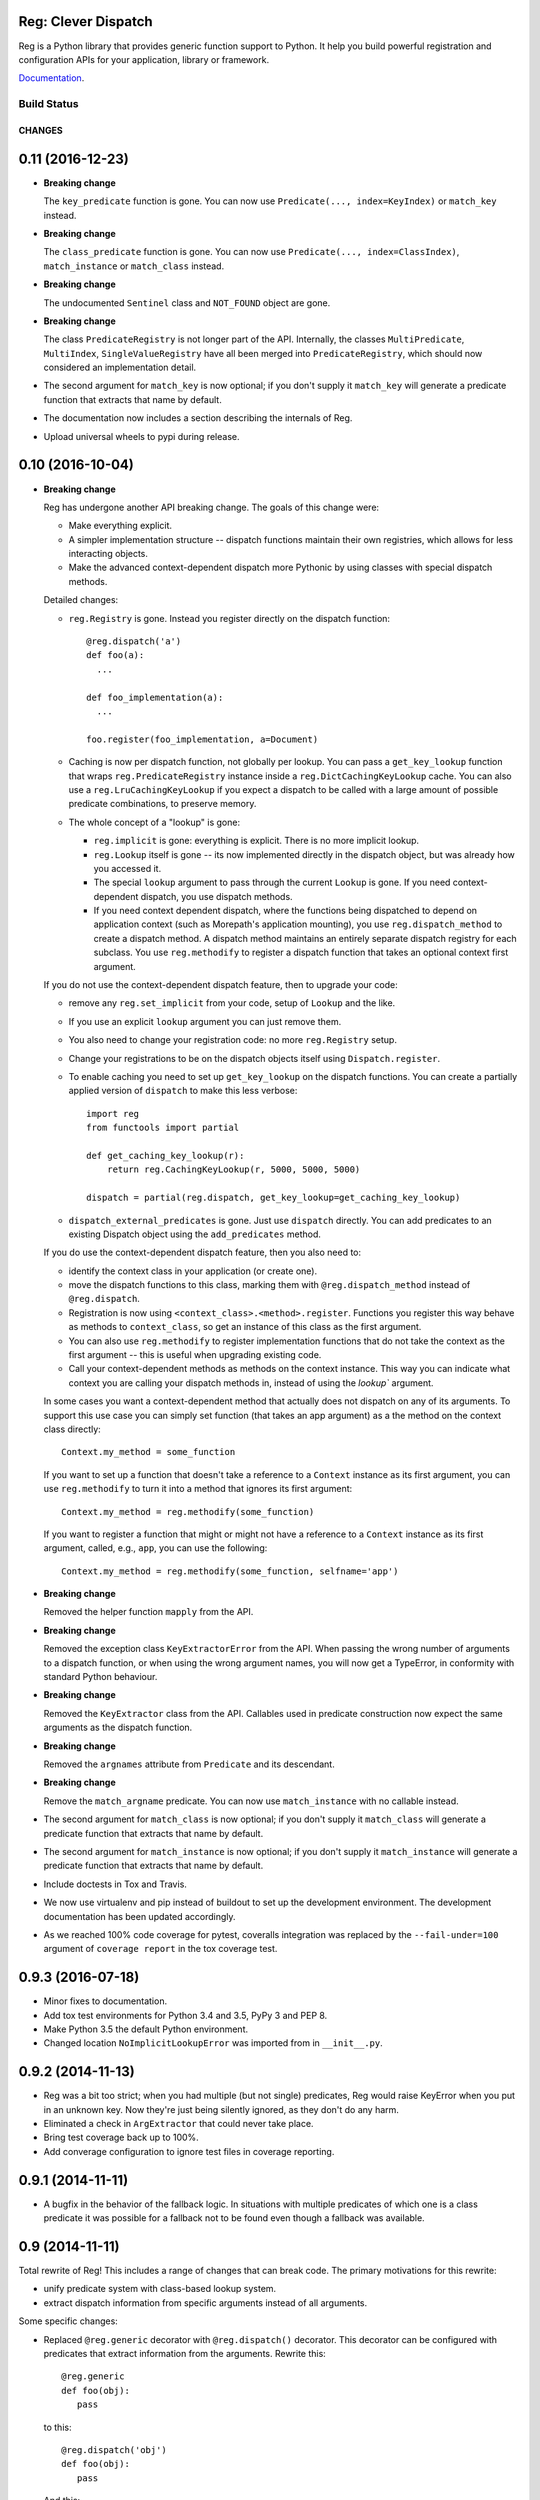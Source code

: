 Reg: Clever Dispatch
====================

Reg is a Python library that provides generic function support to
Python. It help you build powerful registration and configuration APIs
for your application, library or framework.

Documentation_.

.. _Documentation: http://reg.readthedocs.org

Build Status
------------

.. image:: https://travis-ci.org/morepath/reg.svg?branch=master
    :target: https://travis-ci.org/morepath/reg

.. image:: https://coveralls.io/repos/github/morepath/reg/badge.svg?branch=master
    :target: https://coveralls.io/github/morepath/reg?branch=master

CHANGES
*******

0.11 (2016-12-23)
=================

- **Breaking change**

  The ``key_predicate`` function is gone.  You can now use
  ``Predicate(..., index=KeyIndex)`` or ``match_key`` instead.

- **Breaking change**

  The ``class_predicate`` function is gone.  You can now use
  ``Predicate(..., index=ClassIndex)``, ``match_instance`` or
  ``match_class`` instead.

- **Breaking change**

  The undocumented ``Sentinel`` class and ``NOT_FOUND`` object are
  gone.

- **Breaking change**

  The class ``PredicateRegistry`` is not longer part of the API.
  Internally, the classes ``MultiPredicate``, ``MultiIndex``,
  ``SingleValueRegistry`` have all been merged into
  ``PredicateRegistry``, which should now considered an implementation
  detail.

- The second argument for ``match_key`` is now optional; if you
  don't supply it ``match_key`` will generate a predicate function
  that extracts that name by default.

- The documentation now includes a section describing the internals of
  Reg.

- Upload universal wheels to pypi during release.


0.10 (2016-10-04)
=================

- **Breaking change**

  Reg has undergone another API breaking change. The goals of this
  change were:

  * Make everything explicit.

  * A simpler implementation structure -- dispatch functions maintain
    their own registries, which allows for less interacting objects.

  * Make the advanced context-dependent dispatch more Pythonic by
    using classes with special dispatch methods.

  Detailed changes:

  * ``reg.Registry`` is gone. Instead you register directly on the
    dispatch function::

      @reg.dispatch('a')
      def foo(a):
        ...

      def foo_implementation(a):
        ...

      foo.register(foo_implementation, a=Document)

  * Caching is now per dispatch function, not globally per lookup. You
    can pass a ``get_key_lookup`` function that wraps
    ``reg.PredicateRegistry`` instance inside a
    ``reg.DictCachingKeyLookup`` cache. You can also use a
    ``reg.LruCachingKeyLookup`` if you expect a dispatch to be called
    with a large amount of possible predicate combinations, to
    preserve memory.

  * The whole concept of a "lookup" is gone:

    * ``reg.implicit`` is gone: everything is explicit. There is no more
      implicit lookup.

    * ``reg.Lookup`` itself is gone -- its now implemented directly in the
      dispatch object, but was already how you accessed it.

    * The special ``lookup`` argument to pass through the current
      ``Lookup`` is gone. If you need context-dependent dispatch, you
      use dispatch methods.

    * If you need context dependent dispatch, where the functions
      being dispatched to depend on application context (such as
      Morepath's application mounting), you use
      ``reg.dispatch_method`` to create a dispatch method. A dispatch
      method maintains an entirely separate dispatch registry for each
      subclass. You use ``reg.methodify`` to register a dispatch
      function that takes an optional context first argument.

  If you do not use the context-dependent dispatch feature, then to
  upgrade your code:

  * remove any ``reg.set_implicit`` from your code, setup of
    ``Lookup`` and the like.

  * If you use an explicit ``lookup`` argument you can just remove them.

  * You also need to change your registration code: no more
    ``reg.Registry`` setup.

  * Change your registrations to be on the dispatch objects itself
    using ``Dispatch.register``.

  * To enable caching you need to set up ``get_key_lookup`` on the
    dispatch functions. You can create a partially applied version of
    ``dispatch`` to make this less verbose::

       import reg
       from functools import partial

       def get_caching_key_lookup(r):
           return reg.CachingKeyLookup(r, 5000, 5000, 5000)

       dispatch = partial(reg.dispatch, get_key_lookup=get_caching_key_lookup)

  * ``dispatch_external_predicates`` is gone. Just use ``dispatch``
    directly.  You can add predicates to an existing Dispatch object
    using the ``add_predicates`` method.

  If you do use the context-dependent dispatch feature, then you also
  need to:

  * identify the context class in your application (or create one).

  * move the dispatch functions to this class, marking them with
    ``@reg.dispatch_method`` instead of ``@reg.dispatch``.

  * Registration is now using
    ``<context_class>.<method>.register``. Functions you register this
    way behave as methods to ``context_class``, so get an instance of
    this class as the first argument.

  * You can also use ``reg.methodify`` to register implementation
    functions that do not take the context as the first argument --
    this is useful when upgrading existing code.

  * Call your context-dependent methods as methods on the context
    instance. This way you can indicate what context you are calling
    your dispatch methods in, instead of using the `lookup`` argument.

  In some cases you want a context-dependent method that actually does
  not dispatch on any of its arguments. To support this use case you
  can simply set function (that takes an app argument) as a the method
  on the context class directly::

     Context.my_method = some_function

  If you want to set up a function that doesn't take a reference to a
  ``Context`` instance as its first argument, you can use
  ``reg.methodify`` to turn it into a method that ignores its first
  argument::

     Context.my_method = reg.methodify(some_function)

  If you want to register a function that might or might not have a
  reference to a ``Context`` instance as its first argument, called,
  e.g., ``app``, you can use the following::

     Context.my_method = reg.methodify(some_function, selfname='app')

- **Breaking change**

  Removed the helper function ``mapply`` from the API.

- **Breaking change**

  Removed the exception class ``KeyExtractorError`` from the API.
  When passing the wrong number of arguments to a dispatch function,
  or when using the wrong argument names, you will now get a
  TypeError, in conformity with standard Python behaviour.

- **Breaking change**

  Removed the ``KeyExtractor`` class from the API. Callables used in
  predicate construction now expect the same arguments as the dispatch
  function.

- **Breaking change**

  Removed the ``argnames`` attribute from ``Predicate`` and its
  descendant.

- **Breaking change**

  Remove the ``match_argname`` predicate.  You can now use
  ``match_instance`` with no callable instead.

- The second argument for ``match_class`` is now optional; if you
  don't supply it ``match_class`` will generate a predicate function
  that extracts that name by default.

- The second argument for ``match_instance`` is now optional; if you
  don't supply it ``match_instance`` will generate a predicate function
  that extracts that name by default.

- Include doctests in Tox and Travis.

- We now use virtualenv and pip instead of buildout to set up the
  development environment. The development documentation has been
  updated accordingly.

- As we reached 100% code coverage for pytest, coveralls integration
  was replaced by the ``--fail-under=100`` argument of ``coverage
  report`` in the tox coverage test.

0.9.3 (2016-07-18)
==================

- Minor fixes to documentation.

- Add tox test environments for Python 3.4 and 3.5, PyPy 3 and PEP 8.

- Make Python 3.5 the default Python environment.

- Changed location ``NoImplicitLookupError`` was imported from in
  ``__init__.py``.

0.9.2 (2014-11-13)
==================

- Reg was a bit too strict; when you had multiple (but not single)
  predicates, Reg would raise KeyError when you put in an unknown
  key. Now they're just being silently ignored, as they don't do any
  harm.

- Eliminated a check in ``ArgExtractor`` that could never take place.

- Bring test coverage back up to 100%.

- Add converage configuration to ignore test files in coverage
  reporting.

0.9.1 (2014-11-11)
==================

- A bugfix in the behavior of the fallback logic. In situations with
  multiple predicates of which one is a class predicate it was
  possible for a fallback not to be found even though a fallback was
  available.

0.9 (2014-11-11)
================

Total rewrite of Reg! This includes a range of changes that can break
code. The primary motivations for this rewrite:

* unify predicate system with class-based lookup system.

* extract dispatch information from specific arguments instead of all
  arguments.

Some specific changes:

* Replaced ``@reg.generic`` decorator with ``@reg.dispatch()``
  decorator. This decorator can be configured with predicates that
  extract information from the arguments. Rewrite this::

    @reg.generic
    def foo(obj):
       pass

  to this::

    @reg.dispatch('obj')
    def foo(obj):
       pass

  And this::

    @reg.generic
    def bar(a, b):
        pass

  To this::

    @reg.dispatch('a', 'b')
    def bar(a, b):
        pass

  This is to get dispatch on the classes of these instance
  arguments. If you want to match on the class of an attribute of
  an argument (for instance) you can use ``match_instance``
  with a function::

    @reg.dispatch(match_instance('a', lambda a: a.attr))

  The first argument to ``match_instance`` is the name of the
  predicate by which you refer to it in ``register_function``.

  You can also use ``match_class`` to have direct dispatch on classes
  (useful for replicating classmethods), and ``match_key`` to have
  dispatch on the (immutable) value of the argument (useful for a view
  predicate system). Like for ``match_instance``, you supply functions
  to these match functions that extract the exact information to
  dispatch on from the argument.

* The ``register_function`` API replaces the ``register`` API to
  register a function. Replace this::

    r.register(foo, (SomeClass,), dispatched_to)

  with::

    r.register_function(foo, dispatched_to, obj=SomeClass)

  You now use keyword parameters to indicate exactly those arguments
  specified by ``reg.dispatch()`` are actually predicate
  arguments. You don't need to worry about the order of predicates
  anymore when you register a function for it.

* The new ``classgeneric`` functionality is part of the predicate
  system now; you can use ``reg.match_class`` instead. Replace::

    @reg.classgeneric
    def foo(cls):
       pass

  with::

    @reg.dispatch(reg.match_class('cls', lambda cls: cls))
    def foo(cls):
        pass

  You can do this with any argument now, not just the first one.

* pep443 support is gone. Reg is focused on its own dispatch system.

* Compose functionality is gone -- it turns out Morepath doesn't use
  lookup composition to support App inheritance. The cached lookup
  functionality has moved into ``registry.py`` and now also supports
  caching of predicate-based lookups.

* Dependency on the future module is gone in favor of a small amount
  of compatibility code.

0.8 (2014-08-28)
================

- Added a ``@reg.classgeneric``. This is like ``@reg.generic``, but
  the first argument is treated as a class, not as an instance. This
  makes it possible to replace ``@classmethod`` with a generic
  function too.

- Fix documentation on running documentation tests. For some reason
  this did not work properly anymore without running sphinxpython
  explicitly.

- Optimization: improve performance of generic function calls by
  employing ``lookup_mapply`` instead of general ``mapply``, as we
  only care about passing in the lookup argument when it's defined,
  and any other arguments should work as before. Also added a
  ``perf.py`` which is a simple generic function timing script.

0.7 (2014-06-17)
================

- Python 2.6 compatibility. (Ivo van der Wijk)

- Class maps (and thus generic function lookup) now works with old
  style classes as well.

- Marked as production/stable now in ``setup.py``.

0.6 (2014-04-08)
================

- Removed unused code from mapply.py.

- Typo fix in API docs.

0.5 (2014-01-21)
================

- Make ``reg.ANY`` public. Used for predicates that match any value.

0.4 (2014-01-14)
================

- arginfo has been totally rewritten and is now part of the public API of reg.

0.3 (2014-01-06)
================

- Experimental Python 3.3 support thanks to the future module.

0.2 (2013-12-19)
================

- If a generic function implementation defines a ``lookup`` argument
  that argument will be the lookup used to call it.

- Added ``reg.mapply()``. This allows you to call things with more
  keyword arguments than it accepts, ignoring those extra keyword
  args.

- A function that returns ``None`` is not assumed to fail, so no fallback
  to the original generic function is triggered anymore.

- An optional ``precalc`` facility is made available on ``Matcher`` to
  avoid some recalculation.

- Implement a specific ``PredicateMatcher`` that matches a value on
  predicate.

0.1 (2013-10-28)
================

- Initial public release.


